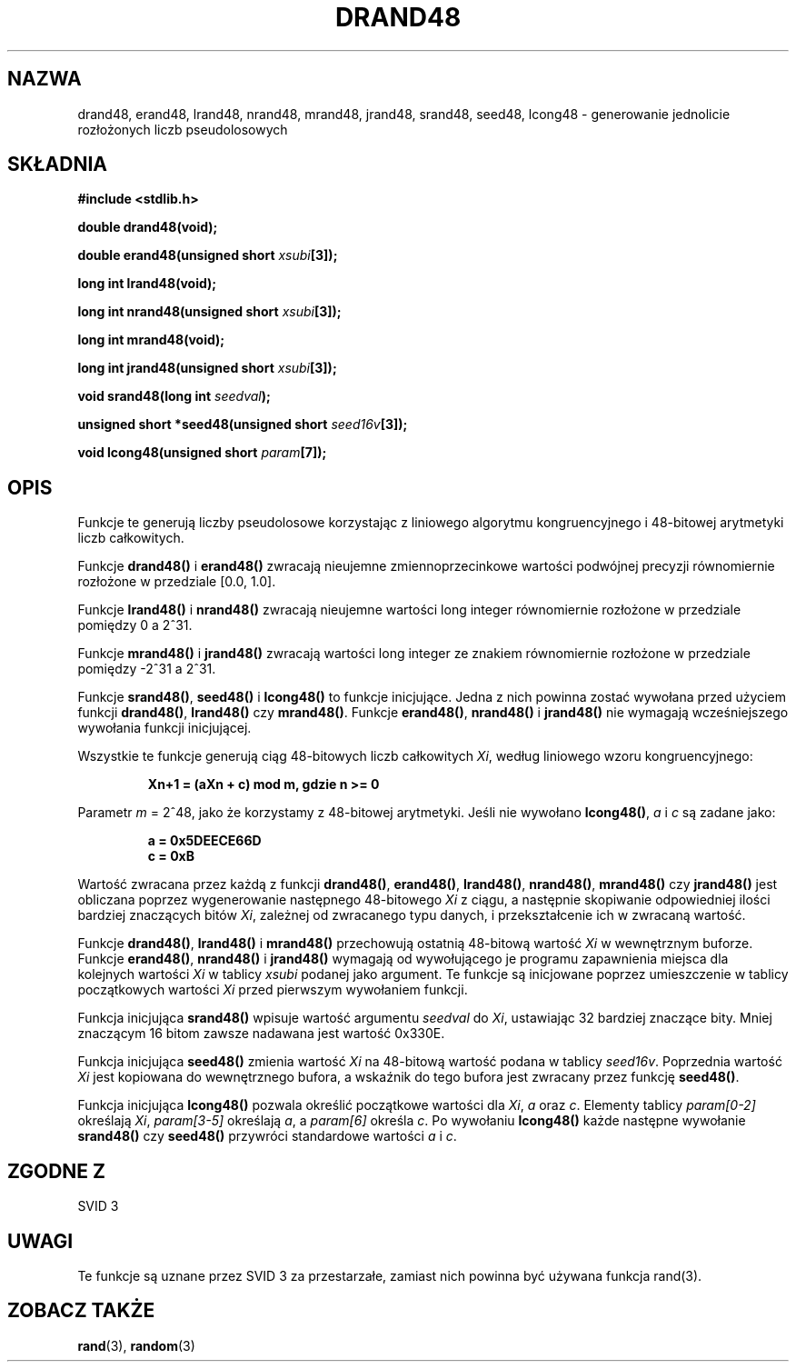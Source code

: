 .\" {PTM/AB/0.1/15-12-1998/"drand48, erand48, lrand48, nrand48, mrand48, jrand48, srand48, seed48, lcong48 - generowanie jednolicie rozłożonych liczb pseudolosowych"}
.\" tłumaczenie Adam Byrtek <abyrtek@priv.onet.pl>
.\" Aktualizacja do man-pages 1.45 - A. Krzysztofowicz <ankry@mif.pg.gda.pl>
.\" ------------
.\" Copyright 1993 David Metcalfe (david@prism.demon.co.uk)
.\"
.\" Permission is granted to make and distribute verbatim copies of this
.\" manual provided the copyright notice and this permission notice are
.\" preserved on all copies.
.\"
.\" Permission is granted to copy and distribute modified versions of this
.\" manual under the conditions for verbatim copying, provided that the
.\" entire resulting derived work is distributed under the terms of a
.\" permission notice identical to this one
.\" 
.\" Since the Linux kernel and libraries are constantly changing, this
.\" manual page may be incorrect or out-of-date.  The author(s) assume no
.\" responsibility for errors or omissions, or for damages resulting from
.\" the use of the information contained herein.  The author(s) may not
.\" have taken the same level of care in the production of this manual,
.\" which is licensed free of charge, as they might when working
.\" professionally.
.\" 
.\" Formatted or processed versions of this manual, if unaccompanied by
.\" the source, must acknowledge the copyright and authors of this work.
.\"
.\" References consulted:
.\"     Linux libc source code
.\"     Lewine's _POSIX Programmer's Guide_ (O'Reilly & Associates, 1991)
.\"     386BSD man pages
.\" Modified Sat Jul 24 19:46:03 1993 by Rik Faith (faith@cs.unc.edu)
.\" ------------
.TH DRAND48 3 1993-07-02 "" "Podręcznik programisty Linuksa"
.SH NAZWA
drand48, erand48, lrand48, nrand48, mrand48, jrand48, srand48, seed48,
lcong48 \- generowanie jednolicie rozłożonych liczb pseudolosowych
.SH SKŁADNIA
.nf
.B #include <stdlib.h>
.sp
.B double drand48(void);
.sp
.BI "double erand48(unsigned short " xsubi [3]);
.sp
.B long int lrand48(void);
.sp
.BI "long int nrand48(unsigned short " xsubi [3]);
.sp
.B long int mrand48(void);
.sp
.BI "long int jrand48(unsigned short " xsubi [3]);
.sp
.BI "void srand48(long int " seedval );
.sp
.BI "unsigned short *seed48(unsigned short " seed16v [3]);
.sp
.BI "void lcong48(unsigned short " param [7]);
.fi
.SH OPIS
Funkcje te generują liczby pseudolosowe korzystając z liniowego algorytmu
kongruencyjnego i 48-bitowej arytmetyki liczb całkowitych.
.PP
Funkcje \fBdrand48()\fP i \fBerand48()\fP zwracają nieujemne
zmiennoprzecinkowe wartości podwójnej precyzji równomiernie rozłożone w
przedziale [0.0, 1.0].
.PP
Funkcje \fBlrand48()\fP i \fBnrand48()\fP zwracają nieujemne wartości long
integer równomiernie rozłożone w przedziale pomiędzy 0 a 2^31.
.PP
Funkcje \fBmrand48()\fP i \fBjrand48()\fP zwracają wartości long integer ze
znakiem równomiernie rozłożone w przedziale pomiędzy \-2^31 a 2^31.
.PP
Funkcje \fBsrand48()\fP, \fBseed48()\fP i \fBlcong48()\fP to funkcje
inicjujące. Jedna z nich powinna zostać wywołana przed użyciem funkcji
\fBdrand48()\fP, \fBlrand48()\fP czy \fBmrand48()\fP. Funkcje
\fBerand48()\fP, \fBnrand48()\fP i \fBjrand48()\fP nie wymagają
wcześniejszego wywołania funkcji inicjującej.
.PP
Wszystkie te funkcje generują ciąg 48-bitowych liczb całkowitych \fIXi\fP,
według liniowego wzoru kongruencyjnego:
.sp
.nf
.RS
.B Xn+1 = (aXn + c) mod m,   gdzie n >= 0
.RE
.fi
.sp
Parametr \fIm\fP = 2^48, jako że korzystamy z 48-bitowej arytmetyki. Jeśli
nie wywołano \fBlcong48()\fP, \fIa\fP i \fIc\fP są zadane jako:
.sp
.nf
.RS
.B a = 0x5DEECE66D
.B c = 0xB
.RE
.fi
.sp
Wartość zwracana przez każdą z funkcji \fBdrand48()\fP, \fBerand48()\fP,
\fBlrand48()\fP, \fBnrand48()\fP, \fBmrand48()\fP czy \fBjrand48()\fP jest
obliczana poprzez wygenerowanie następnego 48-bitowego \fIXi\fP z ciągu, a
następnie skopiwanie odpowiedniej ilości bardziej znaczących bitów \fIXi\fP,
zależnej od zwracanego typu danych, i przekształcenie ich w zwracaną wartość.
.PP
Funkcje \fBdrand48()\fP, \fBlrand48()\fP i \fBmrand48()\fP przechowują
ostatnią 48-bitową wartość \fIXi\fP w wewnętrznym buforze. Funkcje
\fBerand48()\fP, \fBnrand48()\fP i \fBjrand48()\fP wymagają od wywołującego je
programu zapawnienia miejsca dla kolejnych wartości \fIXi\fP w tablicy
\fIxsubi\fP podanej jako argument. Te funkcje są inicjowane poprzez
umieszczenie w tablicy początkowych wartości \fIXi\fP przed pierwszym
wywołaniem funkcji.
.PP
Funkcja inicjująca \fBsrand48()\fP wpisuje wartość argumentu \fIseedval\fP do
\fIXi\fP, ustawiając 32 bardziej znaczące bity. Mniej znaczącym 16 bitom
zawsze nadawana jest wartość 0x330E.
.PP
Funkcja inicjująca \fBseed48()\fP zmienia wartość \fIXi\fP na 48-bitową
wartość podana w tablicy \fIseed16v\fP. Poprzednia wartość \fIXi\fP jest
kopiowana do wewnętrznego bufora, a wskaźnik do tego bufora jest zwracany
przez funkcję \fBseed48()\fP.
.PP
Funkcja inicjująca \fBlcong48()\fP pozwala określić początkowe wartości dla
\fIXi\fP, \fIa\fP oraz \fIc\fP. Elementy tablicy \fIparam[0-2]\fP określają
\fIXi\fP, \fIparam[3-5]\fP określają \fIa\fP, a \fIparam[6]\fP określa
\fIc\fP. Po wywołaniu \fBlcong48()\fP każde następne wywołanie
\fBsrand48()\fP czy \fBseed48()\fP przywróci standardowe wartości \fIa\fP i
\fIc\fP.
.SH "ZGODNE Z"
SVID 3
.SH UWAGI
Te funkcje są uznane przez SVID 3 za przestarzałe, zamiast nich powinna być
używana funkcja rand(3).
.SH "ZOBACZ TAKŻE"
.BR rand (3),
.BR random (3)
